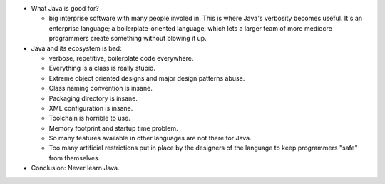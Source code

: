 - What Java is good for?

  * big interprise software with many people involed in.  This is where Java's
    verbosity becomes useful. It's an enterprise language; a
    boilerplate-oriented language, which lets a larger team of more mediocre
    programmers create something without blowing it up.

- Java and its ecosystem is bad:

  * verbose, repetitive, boilerplate code everywhere.

  * Everything is a class is really stupid.
    
  * Extreme object oriented designs and major design patterns abuse.

  * Class naming convention is insane.

  * Packaging directory is insane.

  * XML configuration is insane.

  * Toolchain is horrible to use.

  * Memory footprint and startup time problem.

  * So many features available in other languages are not there for Java.

  * Too many artificial restrictions put in place by the designers of the
    language to keep programmers "safe" from themselves.

- Conclusion: Never learn Java.
